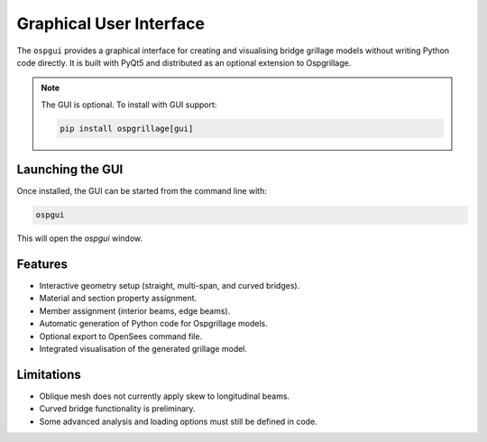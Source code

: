 =======================
Graphical User Interface
=======================

The ``ospgui`` provides a graphical interface for creating and visualising
bridge grillage models without writing Python code directly. It is built with
PyQt5 and distributed as an optional extension to Ospgrillage.

.. note::
   The GUI is optional. To install with GUI support:

   .. code-block:: bash

      pip install ospgrillage[gui]

Launching the GUI
-----------------

Once installed, the GUI can be started from the command line with:

.. code-block:: bash

   ospgui

This will open the *ospgui* window.

Features
--------

- Interactive geometry setup (straight, multi-span, and curved bridges).
- Material and section property assignment.
- Member assignment (interior beams, edge beams).
- Automatic generation of Python code for Ospgrillage models.
- Optional export to OpenSees command file.
- Integrated visualisation of the generated grillage model.


Limitations
-----------

- Oblique mesh does not currently apply skew to longitudinal beams.
- Curved bridge functionality is preliminary.
- Some advanced analysis and loading options must still be defined in code.
